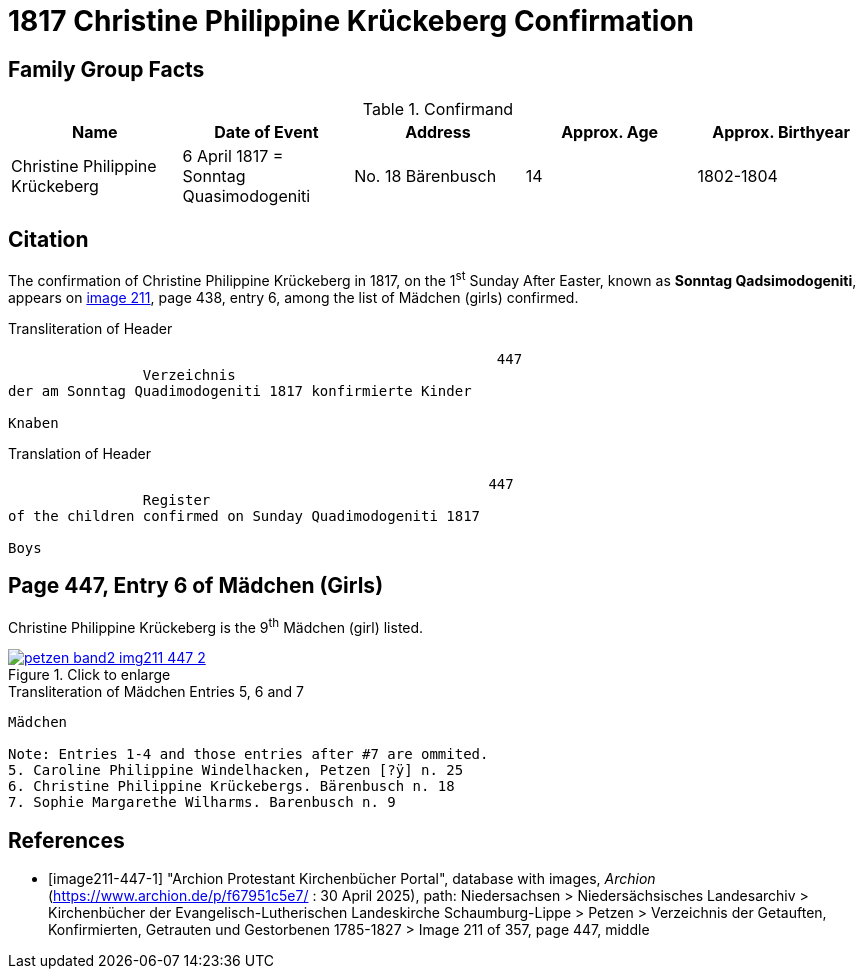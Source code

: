 = 1817 Christine Philippine Krückeberg Confirmation
:page-role: doc-width

== Family Group Facts

.Confirmand
|===
|Name|Date of Event|Address|Approx. Age|Approx. Birthyear

|Christine Philippine Krückeberg| 6 April 1817 = Sonntag Quasimodogeniti|No. 18 Bärenbusch|14|1802-1804
|===


== Citation

The confirmation of Christine Philippine Krückeberg in 1817, on the 1^st^ Sunday After Easter,
known as **Sonntag Qadsimodogeniti**, appears on <<image211-447-1, image 211>>, page 438, entry 6, among the list of Mädchen (girls) confirmed.

.Transliteration of Header
....
                                                          447 
                Verzeichnis 
der am Sonntag Quadimodogeniti 1817 konfirmierte Kinder

Knaben
....

.Translation of Header
....
                                                         447
                Register 
of the children confirmed on Sunday Quadimodogeniti 1817

Boys
....

== Page 447, Entry 6 of Mädchen (Girls)

Christine Philippine Krückeberg is the 9^th^ Mädchen (girl) listed. 

image::petzen-band2-img211-447-2.jpg[align=left,title="Click to enlarge",link=self]

.Transliteration of Mädchen Entries 5, 6 and 7
....
Mädchen

Note: Entries 1-4 and those entries after #7 are ommited.
5. Caroline Philippine Windelhacken, Petzen [?ÿ] n. 25 
6. Christine Philippine Krückebergs. Bärenbusch n. 18
7. Sophie Margarethe Wilharms. Barenbusch n. 9
....


[bibliography]
== References

* [[[image211-447-1]]] "Archion Protestant Kirchenbücher Portal", database with images, _Archion_ (https://www.archion.de/p/f67951c5e7/ : 30 April 2025), path: Niedersachsen > Niedersächsisches Landesarchiv > Kirchenbücher der Evangelisch-Lutherischen
 Landeskirche Schaumburg-Lippe > Petzen > Verzeichnis der Getauften, Konfirmierten, Getrauten und Gestorbenen 1785-1827 > Image 211 of 357, page 447, middle

